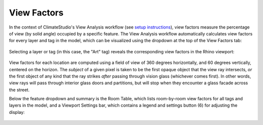 
View Factors
=========================
In the context of ClimateStudio's View Analysis workflow (see `setup instructions`_), view factors measure the percentage of view (by solid angle) occupied by a specific feature. The View Analysis workflow automatically calculates view factors for every layer and tag in the model, which can be visualized using the dropdown at the top of the View Factors tab:

.. _setup instructions: viewAnalysis.html

.. figure:: images/result_dashboardViewFactors.png
   :width: 900px
   :align: center

Selecting a layer or tag (in this case, the "Art" tag) reveals the corresponding view factors in the Rhino viewport:


.. figure:: images/result_viewportViewFactor.png
   :width: 900px
   :align: center

View factors for each location are computed using a field of view of 360 degrees horizontally, and 60 degrees vertically, centered on the horizon. The *subject* of a given pixel is taken to be the first opaque object that the view ray intersects, *or* the first object of any kind that the ray strikes *after* passing through vision glass (whichever comes first). In other words, view rays will pass through interior glass doors and partitions, but will stop when they encounter a glass facade across the street.

Below the feature dropdown and summary is the Room Table, which lists room-by-room view factors for all tags and layers in the model, and a Viewport Settings bar, which contains a legend and settings button (6) for adjusting the display:

.. figure:: images/result_panelViewFactorTable.png
   :width: 900px
   :align: center


















